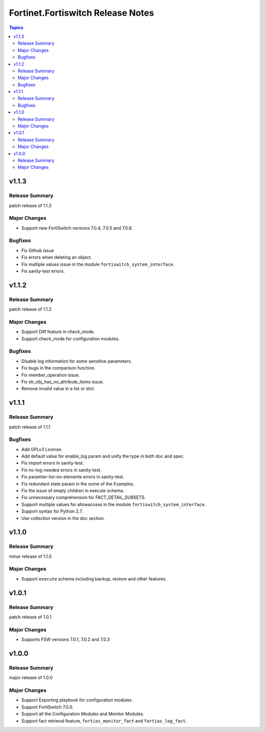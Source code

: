 ==================================
Fortinet.Fortiswitch Release Notes
==================================

.. contents:: Topics


v1.1.3
======

Release Summary
---------------

patch release of 1.1.3

Major Changes
-------------

- Support new FortiSwitch versions 7.0.4, 7.0.5 and 7.0.6.

Bugfixes
--------

- Fix Github issue
- Fix errors when deleting an object.
- Fix multiple values issue in the module ``fortiswitch_system_interface``.
- Fix sanity-test errors.

v1.1.2
======

Release Summary
---------------

patch release of 1.1.2

Major Changes
-------------

- Support Diff feature in check_mode.
- Support check_mode for configuration modules.

Bugfixes
--------

- Disable log information for some sensitive parameters.
- Fix bugs in the comparison function.
- Fix member_operation issue.
- Fix str_obj_has_no_attribute_items issue.
- Remove invalid value in a list or dict.

v1.1.1
======

Release Summary
---------------

patch release of 1.1.1

Bugfixes
--------

- Add GPLv3 License.
- Add default value for enable_log param and unify the type in both doc and spec.
- Fix import errors in sanity-test.
- Fix no-log-needed errors in sanity-test.
- Fix paramter-list-no-elements errors in sanity-test.
- Fix redundant state param in the some of the Examples.
- Fix the issue of empty children in execute schema.
- Fix unnecessary comprehension for FACT_DETAIL_SUBSETS.
- Support multiple values for allowaccess in the module ``fortiswitch_system_interface``.
- Support syntax for Python 2.7.
- Use collection version in the doc section.

v1.1.0
======

Release Summary
---------------

minor release of 1.1.0

Major Changes
-------------

- Support ``execute`` schema including backup, restore and other features.

v1.0.1
======

Release Summary
---------------

patch release of 1.0.1

Major Changes
-------------

- Supports FSW versions 7.0.1, 7.0.2 and 7.0.3

v1.0.0
======

Release Summary
---------------

major release of 1.0.0

Major Changes
-------------

- Support Exporting playbook for configuration modules.
- Support FortiSwitch 7.0.0.
- Support all the Configuration Modules and Monitor Modules.
- Support fact retrieval feature, ``fortios_monitor_fact`` and ``fortios_log_fact``.
